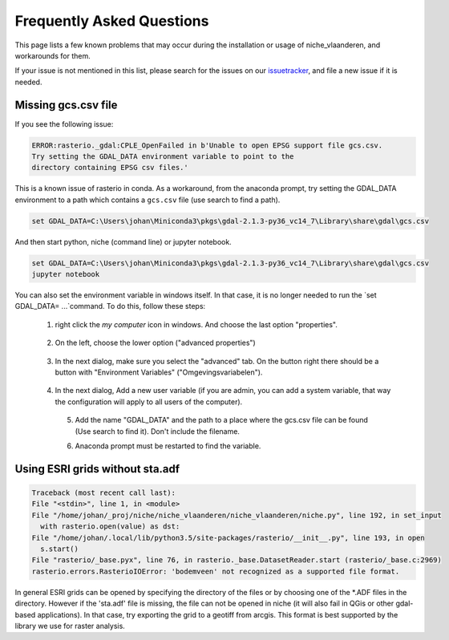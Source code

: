 ##########################
Frequently Asked Questions
##########################

This page lists a few known problems that may occur during the installation
or usage of niche_vlaanderen, and workarounds for them.

If your issue is not mentioned in this list, please search for the issues on
our issuetracker_, and file a new issue if it is needed.

.. _missing_gcs:

Missing gcs.csv file
====================

If you see the following issue:

.. code-block:: default

   ERROR:rasterio._gdal:CPLE_OpenFailed in b'Unable to open EPSG support file gcs.csv.
   Try setting the GDAL_DATA environment variable to point to the
   directory containing EPSG csv files.'

This is a known issue of rasterio in conda. As a workaround, from the anaconda
prompt, try setting the GDAL_DATA environment to a path which contains a
``gcs.csv`` file (use search to find a path).

.. code-block:: default

   set GDAL_DATA=C:\Users\johan\Miniconda3\pkgs\gdal-2.1.3-py36_vc14_7\Library\share\gdal\gcs.csv

And then start python, niche (command line) or jupyter notebook.

.. code-block:: default

   set GDAL_DATA=C:\Users\johan\Miniconda3\pkgs\gdal-2.1.3-py36_vc14_7\Library\share\gdal\gcs.csv
   jupyter notebook

You can also set the environment variable in windows itself. In that case, it is no longer needed to run the
`set GDAL_DATA= ...`command.
To do this, follow these steps:

 1) right click the `my computer` icon in windows. And choose the last option "properties".

  .. image:: _static/png/system_properties.png
     :scale: 50%

 2) On the left, choose the lower option ("advanced properties")

  .. image:: _static/png/advanced_properties.png
     :scale: 50%

 3) In the next dialog, make sure you select the "advanced" tab. On the button right
    there should be a button with "Environment Variables" ("Omgevingsvariabelen").

  .. image:: _static/png/advanced_properties2.png
     :scale: 50%

 4) In the next dialog, Add a new user variable (if you are admin, you can add a system variable,
    that way the configuration will apply to all users of the computer).

  .. image:: _static/png/environment_variables.png
     :scale: 50%

  5) Add the name "GDAL_DATA" and the path to a place where the gcs.csv file can be found
     (Use search to find it). Don't include the filename.

  .. image:: _static/png/new_environment_variable.png
     :scale: 50%

  6) Anaconda prompt must be restarted to find the variable.

Using ESRI grids without sta.adf
================================

.. code-block:: default

      Traceback (most recent call last):
      File "<stdin>", line 1, in <module>
      File "/home/johan/_proj/niche/niche_vlaanderen/niche_vlaanderen/niche.py", line 192, in set_input
        with rasterio.open(value) as dst:
      File "/home/johan/.local/lib/python3.5/site-packages/rasterio/__init__.py", line 193, in open
        s.start()
      File "rasterio/_base.pyx", line 76, in rasterio._base.DatasetReader.start (rasterio/_base.c:2969)
      rasterio.errors.RasterioIOError: 'bodemveen' not recognized as a supported file format.

In general ESRI grids can be opened by specifying the directory of the files
or by choosing one of the *.ADF files in the directory. However if the 'sta.adf'
file is missing, the file can not be opened in niche (it will also fail in QGis
or other gdal-based applications). In that case, try exporting the grid to
a geotiff from arcgis. This format is best supported by the library we use
for raster analysis.

.. _issuetracker: https://github.com/inbo/niche_vlaanderen/issues
